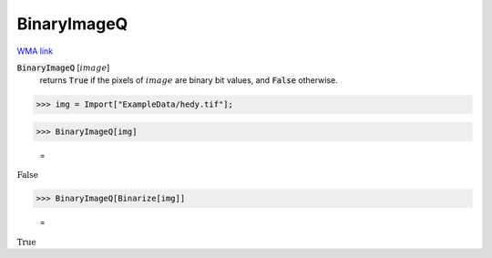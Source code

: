 BinaryImageQ
============

`WMA link <https://reference.wolfram.com/language/ref/BinaryImageQ.html>`_


:code:`BinaryImageQ` [:math:`image`]
    returns :code:`True`  if the pixels of :math:`image` are binary bit values, and :code:`False`  otherwise.





>>> img = Import["ExampleData/hedy.tif"];


>>> BinaryImageQ[img]

    =
:math:`\text{False}`


>>> BinaryImageQ[Binarize[img]]

    =
:math:`\text{True}`


